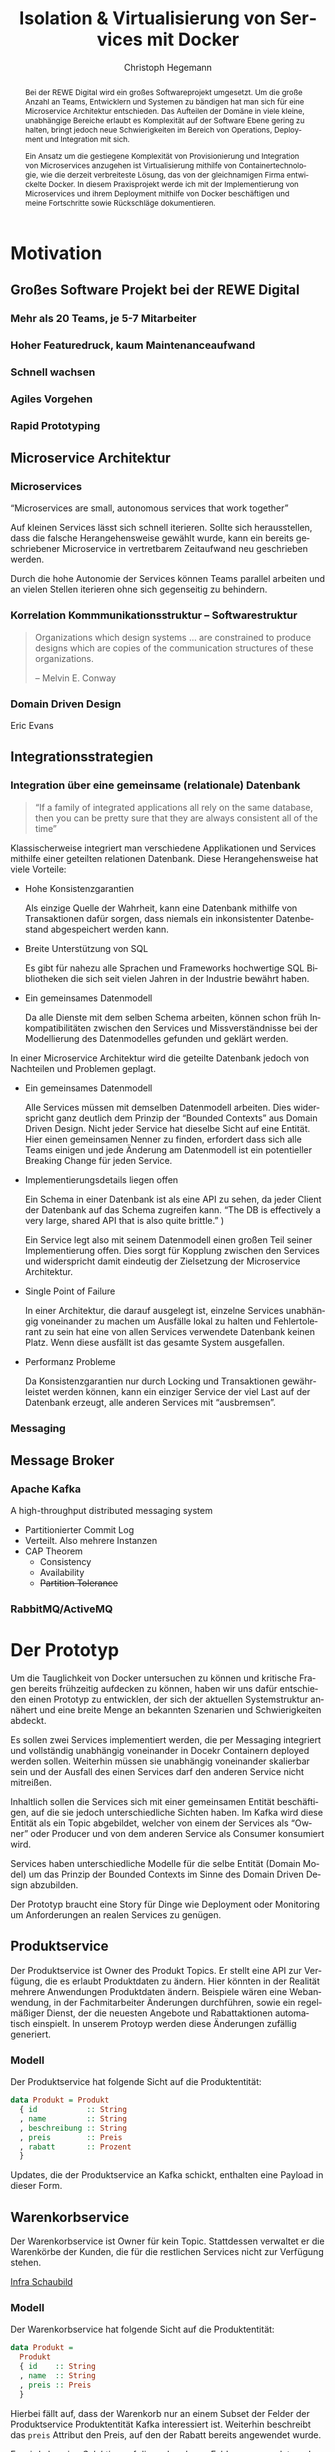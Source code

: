 #+BEGIN_SRC emacs-lisp :results silent :exports none
    (unless (find "kc-report" org-latex-classes :key 'car
                  :test 'equal))

  (add-to-list 'org-latex-classes
               '("kc-report"
                 "\\documentclass[11pt,a4paper]{scrreprt}
  \\usepackage[T1]{fontenc}
  \\usepackage{fontspec}
  \\usepackage{graphicx}
  \\defaultfontfeatures{Mapping=tex-text}
  \\setromanfont{Charis SIL}
  \\setsansfont{Gentium Plus}
  \\setmonofont[Scale=0.8]{DejaVu Sans Mono}
  \\usepackage{geometry}
        [NO-DEFAULT-PACKAGES]
        [NO-PACKAGES]"
                 ("\\chapter{%s}" . "\\chapter*{%s}")
                 ("\\section{%s}" . "\\section*{%s}")
                 ("\\subsection{%s}" . "\\subsection*{%s}")
                 ("\\subsubsection{%s}" . "\\subsubsection*{%s}")
                 ("\\paragraph{%s}" . "\\paragraph*{%s}")
                 ("\\subparagraph{%s}" . "\\subparagraph*{%s}")))

    (setq org-latex-pdf-process
    '("latexmk -xelatex -shell-escape -interaction=nonstopmode -pdf %f"))
    (setq org-latex-listings 'minted)
#+END_SRC

#+AUTHOR: Christoph Hegemann
# #+TITLE: Messaging -- Entkopplung von Microservices
#+TITLE: Isolation & Virtualisierung von Services mit Docker
#+LATEX_CLASS: kc-report
# #+LATEX_CLASS_OPTIONS: [a4paper, oneside, abstract=true, BCOR=11pt, fontsize=11pt, draft=true, titlepage=false, headsepline=true]
#+LATEX_CLASS_OPTIONS: [a4paper, oneside, abstract=true, BCOR=11pt, fontsize=11pt, draft=false, titlepage=true, headsepline=true]
#+LATEX_HEADER: \usepackage[hyperref,x11names]{xcolor}
#+LATEX_HEADER: \usepackage[colorlinks=true,urlcolor=SteelBlue4,linkcolor=Firebrick4]{hyperref}
#+LATEX_HEADER: \usepackage[normalem]{ulem}
#+LATEX_HEADER: \usepackage[ngerman]{babel}
#+LATEX_HEADER: \usepackage{csquotes}
#+LATEX_HEADER: \usepackage{minted}
#+LATEX_HEADER: \usemintedstyle{emacs}
#+LATEX_HEADER: \setcounter{tocdepth}{1}
#+LATEX_HEADER: \setcounter{secnumdepth}{1}
#+LATEX_HEADER: \pagestyle{headings}
#+LATEX_HEADER: \usepackage[backend=biber, style=science, backref=true]{biblatex}

#+LATEX_HEADER: \titlehead{\center{Technische Hochschule Köln}}
#+LATEX_HEADER: \subject{Praxisprojekt}
#+LATEX_HEADER: \subtitle{Im Kontext der Implementierung und Integration von Microservices}
#+LATEX_HEADER: \publishers{Betreut von Prof.\ Dr.\ Christian Kohls}
#+LATEX_HEADER: \addbibresource{literatur.bib}

#+BIBLIOGRAPHY: literatur.bib
#+LANGUAGE: de
#+OPTIONS: H:4 ':t

#+BEGIN_abstract

Bei der REWE Digital wird ein großes Softwareprojekt umgesetzt. Um die große
Anzahl an Teams, Entwicklern und Systemen zu bändigen hat man sich für eine
Microservice Architektur entschieden. Das Aufteilen der Domäne in viele kleine,
unabhängige Bereiche erlaubt es Komplexität auf der Software Ebene gering zu
halten, bringt jedoch neue Schwierigkeiten im Bereich von Operations, Deployment
und Integration mit sich.

Ein Ansatz um die gestiegene Komplexität von Provisionierung und Integration von
Microservices anzugehen ist Virtualisierung mithilfe von Containertechnologie,
wie die derzeit verbreiteste Lösung, das von der gleichnamigen Firma entwickelte
Docker. In diesem Praxisprojekt werde ich mit der Implementierung von
Microservices und ihrem Deployment mithilfe von Docker beschäftigen und meine
Fortschritte sowie Rückschläge dokumentieren.

#+END_abstract

* Motivation

** Großes Software Projekt bei der REWE Digital
*** Mehr als 20 Teams, je 5-7 Mitarbeiter
*** Hoher Featuredruck, kaum Maintenanceaufwand
*** Schnell wachsen
*** Agiles Vorgehen
*** Rapid Prototyping
** Microservice Architektur
*** Microservices
    "Microservices are small, autonomous services that work together"
    \cite{Newman-BuildingMicroservices}
    
    Auf kleinen Services lässt sich schnell iterieren. Sollte sich
    herausstellen, dass die falsche Herangehensweise gewählt wurde, kann ein
    bereits geschriebener Microservice in vertretbarem Zeitaufwand neu
    geschrieben werden.

    Durch die hohe Autonomie der Services können Teams parallel arbeiten und an
    vielen Stellen iterieren ohne sich gegenseitig zu behindern.

*** Korrelation Kommmunikationsstruktur -- Softwarestruktur
    #+BEGIN_QUOTE

    Organizations which design systems ... are constrained to produce designs
    which are copies of the communication structures of these organizations.

    -- Melvin E. Conway

    #+END_QUOTE
*** Domain Driven Design 
    Eric Evans \cite{Evans-DomainDrivenDesign}
** Integrationsstrategien
*** Integration über eine gemeinsame (relationale) Datenbank
    #+BEGIN_QUOTE

    "If a family of integrated applications all rely on
    the same database, then you can be pretty sure that they are always
    consistent all of the time" \cite{Hohpe-EnterpriseIntegrationPatterns}

    #+END_QUOTE

    Klassischerweise integriert man verschiedene Applikationen und Services
    mithilfe einer geteilten relationen Datenbank. Diese Herangehensweise hat
    viele Vorteile:

    - Hohe Konsistenzgarantien

      Als einzige Quelle der Wahrheit, kann eine Datenbank mithilfe von
      Transaktionen dafür sorgen, dass niemals ein inkonsistenter Datenbestand
      abgespeichert werden kann.

    - Breite Unterstützung von SQL

      Es gibt für nahezu alle Sprachen und Frameworks hochwertige SQL
      Bibliotheken die sich seit vielen Jahren in der Industrie bewährt haben.

    - Ein gemeinsames Datenmodell

      Da alle Dienste mit dem selben Schema arbeiten, können schon früh
      Inkompatibilitäten zwischen den Services und Missverständnisse bei der
      Modellierung des Datenmodelles gefunden und geklärt werden.

    In einer Microservice Architektur wird die geteilte Datenbank jedoch von
    Nachteilen und Problemen geplagt. 

    - Ein gemeinsames Datenmodell

      Alle Services müssen mit demselben Datenmodell arbeiten. Dies widerspricht
      ganz deutlich dem Prinzip der "Bounded Contexts" aus Domain Driven Design.
      Nicht jeder Service hat dieselbe Sicht auf eine Entität. Hier einen
      gemeinsamen Nenner zu finden, erfordert dass sich alle Teams einigen und
      jede Änderung am Datenmodell ist ein potentieller Breaking Change für
      jeden Service.

    - Implementierungsdetails liegen offen

      Ein Schema in einer Datenbank ist als eine API zu sehen, da jeder Client
      der Datenbank auf das Schema zugreifen kann. "The DB is effectively a very
      large, shared API that is also quite brittle."
      \cite{Newman-BuildingMicroservices})

      Ein Service legt also mit seinem Datenmodell einen großen Teil seiner
      Implementierung offen. Dies sorgt für Kopplung zwischen den Services und
      widerspricht damit eindeutig der Zielsetzung der Microservice Architektur.

    - Single Point of Failure

      In einer Architektur, die darauf ausgelegt ist, einzelne Services
      unabhängig voneinander zu machen um Ausfälle lokal zu halten und
      Fehlertolerant zu sein hat eine von allen Services verwendete Datenbank
      keinen Platz. Wenn diese ausfällt ist das gesamte System ausgefallen.

    - Performanz Probleme

      Da Konsistenzgarantien nur durch Locking und Transaktionen gewährleistet
      werden können, kann ein einziger Service der viel Last auf der Datenbank
      erzeugt, alle anderen Services mit "ausbremsen".
*** Messaging
** Message Broker
*** Apache Kafka
  A high-throughput distributed messaging system

  - Partitionierter Commit Log
  - Verteilt. Also mehrere Instanzen
  - CAP Theorem
    - Consistency
    - Availability
    - +Partition Tolerance+
*** RabbitMQ/ActiveMQ


* Der Prototyp
  Um die Tauglichkeit von Docker untersuchen zu können und kritische Fragen
  bereits frühzeitig aufdecken zu können, haben wir uns dafür entschieden einen
  Prototyp zu entwicklen, der sich der aktuellen Systemstruktur annähert und
  eine breite Menge an bekannten Szenarien und Schwierigkeiten abdeckt.

  Es sollen zwei Services implementiert werden, die per Messaging integriert und
  vollständig unabhängig voneinander in Docekr Containern deployed werden
  sollen. Weiterhin müssen sie unabhängig voneinander skalierbar sein und der
  Ausfall des einen Services darf den anderen Service nicht mitreißen.

  Inhaltlich sollen die Services sich mit einer gemeinsamen Entität
  beschäftigen, auf die sie jedoch unterschiedliche Sichten haben. Im Kafka wird
  diese Entität als ein Topic abgebildet, welcher von einem der Services als
  "Owner" oder Producer und von dem anderen Service als Consumer konsumiert
  wird.

  Services haben unterschiedliche Modelle für die selbe Entität (Domain Model) um
  das Prinzip der Bounded Contexts im Sinne des Domain Driven Design abzubilden.

  Der Prototyp braucht eine Story für Dinge wie Deployment oder Monitoring um
  Anforderungen an realen Services zu genügen.
  
** Produktservice
   Der Produktservice ist Owner des Produkt Topics. Er stellt eine API zur
   Verfügung, die es erlaubt Produktdaten zu ändern. Hier könnten in der
   Realität mehrere Anwendungen Produktdaten ändern. Beispiele wären eine
   Webanwendung, in der Fachmitarbeiter Änderungen durchführen, sowie ein
   regelmäßiger Dienst, der die neuesten Angebote und Rabattaktionen automatisch
   einspielt. In unserem Protoyp werden diese Änderungen zufällig generiert.

*** Modell
    Der Produktservice hat folgende Sicht auf die Produktentität:

    #+BEGIN_SRC haskell
      data Produkt = Produkt
        { id           :: String
        , name         :: String
        , beschreibung :: String
        , preis        :: Preis
        , rabatt       :: Prozent
        }
    #+END_SRC
    #+CAPTION: Produkt Modell des Produktservices
    Updates, die der Produktservice an Kafka schickt, enthalten eine Payload in
    dieser Form.

** Warenkorbservice

   Der Warenkorbservice ist Owner für kein Topic. Stattdessen verwaltet er die
   Warenkörbe der Kunden, die für die restlichen Services nicht zur Verfügung
   stehen.

   [[fig:infra-schaubild][Infra Schaubild]]

*** Modell
    Der Warenkorbservice hat folgende Sicht auf die Produktentität:
    #+BEGIN_SRC haskell
      data Produkt =
        Produkt
        { id    :: String
        , name  :: String
        , preis :: Preis
        }
    #+END_SRC
    #+CAPTION: Produkt Modell des Warenkorbservices
    Hierbei fällt auf, dass der Warenkorb nur an einem Subset der Felder der
    Produktservice Produktentität Kafka interessiert ist. Weiterhin beschreibt
    das ~preis~ Attribut den Preis, auf den der Rabatt bereits angewendet wurde.

    Es wird also eine /Selektion/ auf die vorhandenen Felder angewendet, und die
    verbleibenden Felder werden weiter durch /Transformation/ & /Aggregation/ in
    ein Modell, das der Domäne des Warenkorbes[fn:artikel] entspricht,
    transformiert.

[fn:artikel]
In Wirklichkeit ist der Begriff des *Preises* im E-Commerce noch
deutlich komplexer. Einem *Produkt* ist zunächst einmal gar kein Preis
zugewiesen. Stattdessen ist ein Produkt eine Einheit, die für die
Präsentation verwendet wird (zB. Kaffetasse). \\
Einen Preis hingegen weist man einem *Artikel* zu, der Elemente wie Art (zB.
Farbe), Region (Produkte haben in unterschiedlichen Regionen unterschiedliche
Preise) und Rabattaktionen beinhaltet.

*** API
    Der Warenkorbservice bietet die folgenden Operationen für das Bearbeiten von
    Warenkörben an.
     

**** Warenkorb anlegen
     Legt einen neuen Warenkorb an und gibt die ~id~ des Warenkorbes zurück

**** Artikel hinzufügen
     Fügt einem bestehenden Warenkorb einen Artikel in der angegebenen Quantität
     hinzu.
**** Bestellung erstellen
     Weist den Warenkorbservice an, eine Bestellung aus einem bestehenden
     Warenkorb zu erstellen und an einen eventuellen Checkoutservice
     weiterzureichen.


* Infrastruktur und Provisionierung
** Anforderungen
*** Elastizität
    Ein Message Broker wie Kafka kann zu verschiedenen Zeiten unter variierender
    Last arbeiten haben. Zu Stoßzeiten werden sehr viele Services Messages
    produzieren und abrufen. Um diesen sich ändernden Anforderungen gerecht zu
    werden, muss Kafka so aufgesetzt werden, dass dynamisch neue Broker
    hinzugefügt oder heruntergefahren werden können.
*** Automatisierung
    Die Provisionierung einer Maschine mit einem Kafka Broker muss vollständig
    automatisch ablaufen. Dies steht in direktem Bezug zu /Elastizität/ und dem
    Prinzip der Automatisierung von Microservices.
*** Resilienz
    Die Message Queue stellt einen /Single Point of Failure/ dar. Sollte sie
    ausfallen können die Services nicht miteinander kommunizieren und die
    Verfügbarkeit des Gesamtsystems kann nicht sichergestellt werden. Daher
    müssen Fallback Instanzen provisioniert werden, die einspringen wenn
    Ausfälle auftreten. Weiterhin müssen ausgefallene Instanzen automatisch
    neugestartet und provisioniert werden.

** Docker/Container Technologie
*** Warum Docker?
    "Docker aims to reduce the cycle time between code being written and code being
    tested, deployed, and used. It aims to make your applications portable, easy to
    build, and easy to collaborate on."\cite{Turnbull-TheDockerBook}

    "Docker is being used in production by multiple companies. It provides many
    of the benefits of lightweight containers in terms of efficiency and speed
    of provisioning, together with the tools to avoid many of the
    downsides."\cite{Newman-BuildingMicroservices}
*** Terminologie und Bausteine von Docker
   - Docker Daemon

     Ein Hintergrundprozess, der die laufenden Docker Container verwaltet und
     auf Kommandos des Nutzer reagiert. Dieser Daemon kann auf der gleichen
     Maschine wie der Nutzer ausgeführt werden, oder remote auf einem Server.

   - Docker Client

     Ein Docker Client ist ein Programm mit dessen Hilfe der Nutzer Befehle an
     einen Docker Daemon senden kann. Üblicherweise verwendet man einen CLI 
     (Command Line Interface) Client, es gibt aber auch bereits Clients mit
     einer graphischen Nutzeroberfläche (Kitematic).

   - Docker Images

     Ein Image ist der kleinste Building Block in der Docker Welt. Images werden
     aufeinander aufgesetzt und lassen sich in verschiedenen Projekten und
     Applikationen wiederverwenden. Ein Image beinhaltet dabei immer einen
     Befehl, wie zum Beispiel:
     1. Füge eine Datei hinzu
     2. Öffne einen Port
     3. Lade ein Source Archiv herunter
     4. Führe einen Shell Befehl aus
     5. ...

   - Docker Registry

     Eine Docker Registry ist ein Registry, bei der Nutzer ihre Images
     hochladen, versionieren und für andere Nutzer verfügbar machen können. Eine
     Docker Registry ist vergleichbar mit einem Git Server auf dem Entwickler
     ihren Source Code hochladen, versionieren und für andere Nutzer verfügbar
     machen können.

     Die Macher von Docker betreiben eine öffentliche Registry mit dem Namen
     Dockerhub. Dockerhub ist für Nutzer, die ihre Images öffentlich machen
     kostenlos, und für Unternehmen oder Nutzer die ihre Images privat verwalten
     wollen für Geld nutzbar.

     Weiterhin gibt es die Möglichkeit eine Registry selbst zu betreiben, wie es
     bei der REWE Digital der Fall ist. Hierfür sprechen einige Gründe:
     1. Mehr Kontrolle
     2. Keine Abhängigkeit von (Docker Macher)
     3. Images sind häufig mehrere 100MB groß und es ist daher schneller wenn
        die Registry nah bzw. im selben Datencenter wie die Container betrieben
        werden.

   - Docker Container

*** Infrastruktur versionierbar machen
    In Docker verwendet man sogenannte Dockerfiles um das Erzeugen von Images in
    reproduzierbaren Schritten festzuhalten. Diese Dockerfiles liegen in
    Textform vor, und lassen sich damit in ein Version Control System wie GIT
    einchecken und versionieren.

    Als Beispiel soll hier einmal das, mit Kommentaren versehene, Dockerfile für
    den Runtime Container dienen:

#+BEGIN_SRC Dockerfile
# Es wird das fpco/stack-run base image verwendet, welches alle nötigen
# Laufzeitabhängigkeiten für kompilierte Haskell binaries enthält.
FROM fpco/stack-run:lts-5

# Da Kafka Client Bibliothek librdkafka nicht in den offiziellen Ubuntu
# repositories verfügbar ist, müssen wir sie selbst kompilieren und
# installieren mit build-essential tools wie 'gcc' und 'make'

# curl benötigen wir, um den Quellcode für die Bibliothek herunterzuladen
RUN apt-get update && \
    apt-get install -y \
      curl build-essential

# Hier laden wir ein mit 'tar' komprimiertes Archiv herunter, welches 
# den Quellcode für librdkafka enthält.
RUN curl -o /root/librdkafka-0.9.0.99.tar.gz -SL \
      https://github.com/edenhill/librdkafka/archive/0.9.0.99.tar.gz && \

# Wir entpacken das Archiv
    tar -xzf /root/librdkafka-0.9.0.99.tar.gz -C /root && \
    cd /root/librdkafka-0.9.0.99 && \

# Jetzt kompilieren wir librdkafka und installieren die entstandene
# Bibliothek mit 'make install' nach '/usr/lib wo sie für unsere 
# Binaries verfübar ist
    ./configure && \
    make && \
    make install && \
    cd / && \

# Hier cachen wir das anfänglich heruntergeladene Archiv um es bei
# zukünftigen Durchläufen nicht mehr herunterladen zu müssen.
    tar czf librdkafka-0.9.0.99.tar.gz \
      usr/local/include/librdkafka usr/local/lib/librdkafka*
#+END_SRC

   Dieses Dockerfile kann nun verwendet werden um das Laufzeitimage neu zu
   bauen.

   Einzelne Images können, analog zu Git, mit Tags versehen werden, sodass
   getagte Versionen eines Dockerimages leicht referenziert und als Bausteine
   für weitere Images verwendet werden können.

   Weiterhin lassen sich mit einem Tag versehene Images in eine /Docker
   Registry/ pushen. Von dort können sie dann herunterladen und ausgeführt
   werden, ohne sie erneut bauen zu müssen.

*** Image Hierarchie
    Die Docker Container, die die fertigen Services enthalten, werden aus
    folgenden Images zusammengebaut.

    #+ATTR_LATEX: :width 8cm
    #+CAPTION: Docker Images
    [[./bilder/infrastruktur.png]]

*** docker-compose koordiniert zusammengehörige Container (Bsp. n-Services + 1 Datenbank)
*** Nachteile:
   - Benötigt im großen Stil Service Discovery
   - Verleitet dazu Security Updates nicht einzuspielen
** Infrastruktur Landschaft

   #+CAPTION: Außensicht Systemlandschaft
   #+LABEL: fig:infra-schaubild
   [[./bilder/infra-schaubild.jpg]]

** Container für Services
*** librdkafka
*** Die verwendeten Images
   - Build image für Haskell Projekte 

     Base Image: fpco/stack-build

     Beinhaltet Haskell Compiler und build tools + librdkafka dependency kritzcreeek/stack-kafka-build
   - Run image für Haskell Projekte
     Base Image fpco/stack-run
     
     Beinhaltet Laufzeitabhängigkeiten für Haskell Projekte. Das sind zum
     Beispiel Systembibliotheken die dynamisch gegen die Executable gelinkt
     sind.
       + buildtools (gcc etc.)
       + eventuell weitere Abhängigkeiten (openssl)
       + librdkafka dependency kritzcreeek/stack-kafka-run
         
   - Docker Konfiguration für Services geschieht in ~stack.yaml~
     - Gebaut werden die Projekte innerhalb des Build Containers
       (kritzcreeek/stack-kafka-build). Kommando: ~stack build~
     - Run Container für die Services werden auf das Run Image aufgesetzt.
       Kommando: ~stack image container~
     - Services können mittels ~docker run -d kritzcreeek/produktservice
       produktservice~ gestartet werden.
     - Services können nun mit in docker-compose aufgenommen und leichter
       konfiguriert werden.
** Monitoring?


* Fazit
\printbibliography
